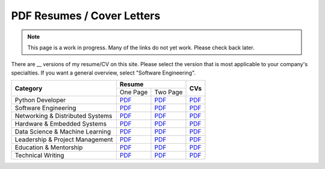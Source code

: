 PDF Resumes / Cover Letters
===========================

.. note::

    This page is a work in progress. Many of the links do not yet work. Please check back later.

.. |PD_r1| replace:: `PDF </_static/resumes/python_1.pdf>`__
.. |PD_r2| replace:: `PDF </_static/resumes/python_2.pdf>`__
.. |PD_cv| replace:: `PDF </_static/resumes/python_cv.pdf>`__
.. |SE_r1| replace:: `PDF </_static/resumes/software_eng_1.pdf>`__
.. |SE_r2| replace:: `PDF </_static/resumes/software_eng_2.pdf>`__
.. |SE_cv| replace:: `PDF </_static/resumes/software_eng_cv.pdf>`__
.. |NDS_r1| replace:: `PDF </_static/resumes/networking_dist_1.pdf>`__
.. |NDS_r2| replace:: `PDF </_static/resumes/networking_dist_2.pdf>`__
.. |NDS_cv| replace:: `PDF </_static/resumes/networking_dist_cv.pdf>`__
.. |HES_r1| replace:: `PDF </_static/resumes/hardware_embedded_1.pdf>`__
.. |HES_r2| replace:: `PDF </_static/resumes/hardware_embedded_2.pdf>`__
.. |HES_cv| replace:: `PDF </_static/resumes/hardware_embedded_cv.pdf>`__
.. |DSML_r1| replace:: `PDF </_static/resumes/data_science_ml_1.pdf>`__
.. |DSML_r2| replace:: `PDF </_static/resumes/data_science_ml_2.pdf>`__
.. |DSML_cv| replace:: `PDF </_static/resumes/data_science_ml_cv.pdf>`__
.. |LPM_r1| replace:: `PDF </_static/resumes/leadership_pm_1.pdf>`__
.. |LPM_r2| replace:: `PDF </_static/resumes/leadership_pm_2.pdf>`__
.. |LPM_cv| replace:: `PDF </_static/resumes/leadership_pm_cv.pdf>`__
.. |EM_r1| replace:: `PDF </_static/resumes/education_mentorship_1.pdf>`__
.. |EM_r2| replace:: `PDF </_static/resumes/education_mentorship_2.pdf>`__
.. |EM_cv| replace:: `PDF </_static/resumes/education_mentorship_cv.pdf>`__
.. |TW_r1| replace:: `PDF </_static/resumes/technical_writing_1.pdf>`__
.. |TW_r2| replace:: `PDF </_static/resumes/technical_writing_2.pdf>`__
.. |TW_cv| replace:: `PDF </_static/resumes/technical_writing_cv.pdf>`__

There are __ versions of my resume/CV on this site. Please select the version that is most applicable to your company's specialties. If you want a general overview, select "Software Engineering".

+----------------------------------+-----------------------+-----------+
|                                  |      **Resume**       |           |
|          **Category**            +-----------+-----------+  **CVs**  |
|                                  | One Page  | Two Page  |           |
+----------------------------------+-----------+-----------+-----------+
| Python Developer                 | |PD_r1|   | |PD_r2|   | |PD_cv|   |
+----------------------------------+-----------+-----------+-----------+
| Software Engineering             | |SE_r1|   | |SE_r2|   | |SE_cv|   |
+----------------------------------+-----------+-----------+-----------+
| Networking & Distributed Systems | |NDS_r1|  | |NDS_r2|  | |NDS_cv|  |
+----------------------------------+-----------+-----------+-----------+
| Hardware & Embedded Systems      | |HES_r1|  | |HES_r2|  | |HES_cv|  |
+----------------------------------+-----------+-----------+-----------+
| Data Science & Machine Learning  | |DSML_r1| | |DSML_r2| | |DSML_cv| |
+----------------------------------+-----------+-----------+-----------+
| Leadership & Project Management  | |LPM_r1|  | |LPM_r2|  | |LPM_cv|  |
+----------------------------------+-----------+-----------+-----------+
| Education & Mentorship           | |EM_r1|   | |EM_r2|   | |EM_cv|   |
+----------------------------------+-----------+-----------+-----------+
| Technical Writing                | |TW_r1|   | |TW_r2|   | |TW_cv|   |
+----------------------------------+-----------+-----------+-----------+
